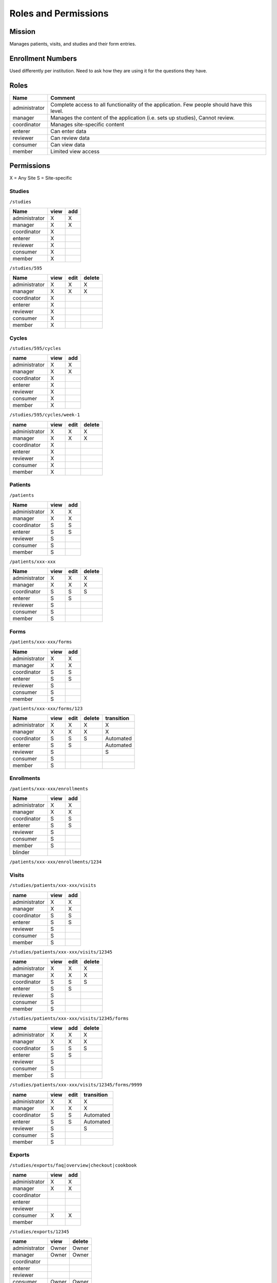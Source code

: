 ***********************
Roles and Permissions
***********************

Mission
#######
Manages patients, visits, and studies and their form entries.

Enrollment Numbers
###################
Used differently per institution. Need to ask how they are using it for the questions they have.


Roles
################

==============   =================================================================================================
Name             Comment
==============   =================================================================================================
administrator    Complete access to all functionality of the application. Few people should have this level.
manager          Manages the content of the application (i.e. sets up studies), Cannot review.
coordinator      Manages site-specific content
enterer          Can enter data
reviewer         Can review data
consumer         Can view data
member           Limited view access
==============   =================================================================================================


Permissions
############

X = Any Site
S = Site-specific

Studies
*******
``/studies``

==============  ====  ===
Name            view  add
==============  ====  ===
administrator   X     X
manager         X     X
coordinator     X
enterer         X
reviewer        X
consumer        X
member          X
==============  ====  ===


``/studies/595``

==============  ====  ====  ======
Name            view  edit  delete
==============  ====  ====  ======
administrator   X     X     X
manager         X     X     X
coordinator     X
enterer         X
reviewer        X
consumer        X
member          X
==============  ====  ====  ======

Cycles
******
``/studies/595/cycles``

==============  ====  ===
name            view  add
==============  ====  ===
administrator   X     X
manager         X     X
coordinator     X
enterer         X
reviewer        X
consumer        X
member          X
==============  ====  ===

``/studies/595/cycles/week-1``

==============  ====  ====  ======
name            view  edit  delete
==============  ====  ====  ======
administrator   X     X     X
manager         X     X     X
coordinator     X
enterer         X
reviewer        X
consumer        X
member          X
==============  ====  ====  ======

Patients
********
``/patients``

==============  ====  ===
Name            view  add
==============  ====  ===
administrator   X     X
manager         X     X
coordinator     S     S
enterer         S     S
reviewer        S
consumer        S
member          S
==============  ====  ===


``/patients/xxx-xxx``

==============  ====  ====  ======
Name            view  edit  delete
==============  ====  ====  ======
administrator   X     X     X
manager         X     X     X
coordinator     S     S     S
enterer         S     S
reviewer        S
consumer        S
member          S
==============  ====  ====  ======

Forms
********
``/patients/xxx-xxx/forms``

==============  ====  ===
Name            view  add
==============  ====  ===
administrator   X     X
manager         X     X
coordinator     S     S
enterer         S     S
reviewer        S
consumer        S
member          S
==============  ====  ===


``/patients/xxx-xxx/forms/123``

==============  ====  ====  ======  ================
Name            view  edit  delete  transition
==============  ====  ====  ======  ================
administrator   X     X     X       X
manager         X     X     X       X
coordinator     S     S     S       Automated
enterer         S     S             Automated
reviewer        S                   S
consumer        S
member          S
==============  ====  ====  ======  ================

Enrollments
***********
``/patients/xxx-xxx/enrollments``

==============  ====  ===
Name            view  add
==============  ====  ===
administrator   X     X
manager         X     X
coordinator     S     S
enterer         S     S
reviewer        S
consumer        S
member          S
blinder
==============  ====  ===

``/patients/xxx-xxx/enrollments/1234``

==============  ====  ====  ======  =========  =========
Name            view  edit  delete  randomize  terminate
==============  ====  ====  ======  =========  =========
administrator   X     X     X       X          X
manager         X     X     X       X          X
coordinator     S     S     S       S          S
enterer         S     S             S          S
reviewer        S
consumer        S
member          S
==============  ====  ====  ======  =========  =========  =======

Visits
******
``/studies/patients/xxx-xxx/visits``

==============  ====  ===
name            view  add
==============  ====  ===
administrator   X     X
manager         X     X
coordinator     S     S
enterer         S     S
reviewer        S
consumer        S
member          S
==============  ====  ===

``/studies/patients/xxx-xxx/visits/12345``

==============  ====  ====  ======
name            view  edit  delete
==============  ====  ====  ======
administrator   X     X     X
manager         X     X     X
coordinator     S     S     S
enterer         S     S
reviewer        S
consumer        S
member          S
==============  ====  ====  ======

``/studies/patients/xxx-xxx/visits/12345/forms``

==============  ====  ===  ======
name            view  add  delete
==============  ====  ===  ======
administrator   X     X     X
manager         X     X     X
coordinator     S     S     S
enterer         S     S
reviewer        S
consumer        S
member          S
==============  ====  ===  ======

``/studies/patients/xxx-xxx/visits/12345/forms/9999``

==============  ====  ====  ==========
name            view  edit  transition
==============  ====  ====  ==========
administrator   X     X     X
manager         X     X     X
coordinator     S     S     Automated
enterer         S     S     Automated
reviewer        S           S
consumer        S
member          S
==============  ====  ====  ==========

Exports
*******
``/studies/exports/faq|overview|checkout|cookbook``

==============  ====  ===
name            view  add
==============  ====  ===
administrator   X     X
manager         X     X
coordinator
enterer
reviewer
consumer        X     X
member
==============  ====  ===

``/studies/exports/12345``

==============  ======  ======
name            view    delete
==============  ======  ======
administrator   Owner   Owner
manager         Owner   Owner
coordinator
enterer
reviewer
consumer        Owner   Owner
member
==============  ======  ======

